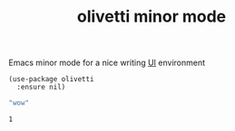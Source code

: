 #+title: olivetti minor mode

Emacs minor mode for a nice writing [[file:20201024170630-ui.org][UI]] environment

#+BEGIN_SRC untangle
  (use-package olivetti
    :ensure nil)
  #+END_SRC

 #+BEGIN_SRC emacs-lisp
"wow"
 #+END_SRC

  
   #+BEGIN_SRC elisp
1
   #+END_SRC

